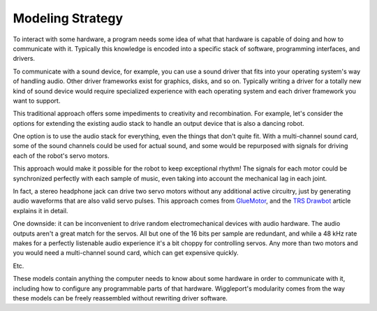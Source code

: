 .. default-role:: literal
.. _TRS Drawbot:  http://makezine.com/projects/trs-drawbot-2/
.. _GlueMotor: http://www.gluemotor.com/

.. _modeling-strategy:

=================
Modeling Strategy
=================

To interact with some hardware, a program needs some idea of what that hardware is capable of doing and how to communicate with it. Typically this knowledge is encoded into a specific stack of software, programming interfaces, and drivers.

To communicate with a sound device, for example, you can use a sound driver that fits into your operating system's way of handling audio. Other driver frameworks exist for graphics, disks, and so on. Typically writing a driver for a totally new kind of sound device would require specialized experience with each operating system and each driver framework you want to support.

This traditional approach offers some impediments to creativity and recombination. For example, let's consider the options for extending the existing audio stack to handle an output device that is also a dancing robot.

.. image:: /images/dancebot.*
   :alt: Dancing robot sketch
   :class: full-width-graphic

One option is to use the audio stack for everything, even the things that don't quite fit. With a multi-channel sound card, some of the sound channels could be used for actual sound, and some would be repurposed with signals for driving each of the robot's servo motors.

This approach would make it possible for the robot to keep exceptional rhythm! The signals for each motor could be synchronized perfectly with each sample of music, even taking into account the mechanical lag in each joint.

In fact, a stereo headphone jack can drive two servo motors without any additional active circuitry, just by generating audio waveforms that are also valid servo pulses. This approach comes from GlueMotor_, and the `TRS Drawbot`_ article explains it in detail.

One downside: it can be inconvenient to drive random electromechanical devices with audio hardware. The audio outputs aren't a great match for the servos. All but one of the 16 bits per sample are redundant, and while a 48 kHz rate makes for a perfectly listenable audio experience it's a bit choppy for controlling servos. Any more than two motors and you would need a multi-channel sound card, which can get expensive quickly.

Etc.

These models contain anything the computer needs to know about some hardware in order to communicate with it, including how to configure any programmable parts of that hardware. Wiggleport's modularity comes from the way these models can be freely reassembled without rewriting driver software.
